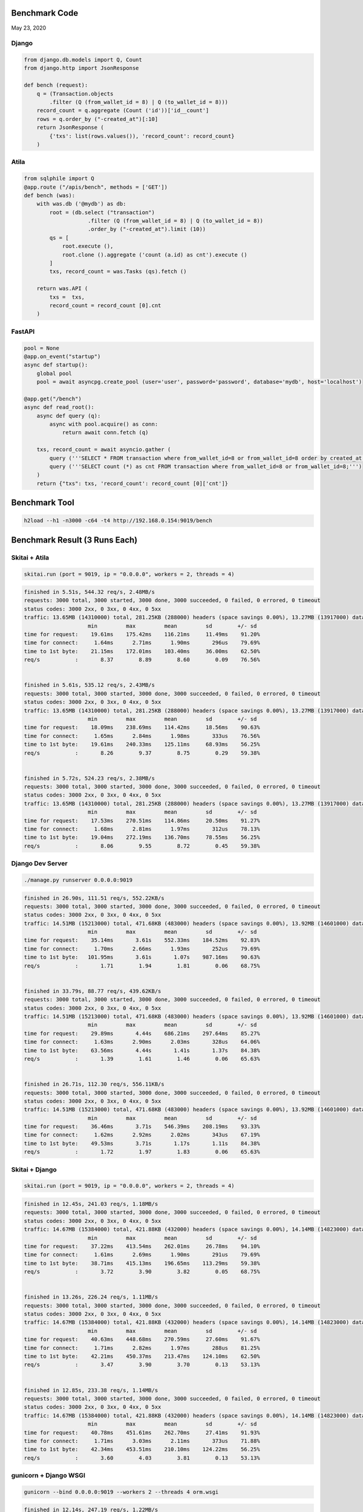 Benchmark Code
=========================

May 23, 2020

Django
------------------

.. code:: python

    from django.db.models import Q, Count
    from django.http import JsonResponse

    def bench (request):
        q = (Transaction.objects
            .filter (Q (from_wallet_id = 8) | Q (to_wallet_id = 8)))
        record_count = q.aggregate (Count ('id'))['id__count']
        rows = q.order_by ("-created_at")[:10]
        return JsonResponse (
            {'txs': list(rows.values()), 'record_count': record_count}
        )


Atila
------------------

.. code:: python

    from sqlphile import Q
    @app.route ("/apis/bench", methods = ['GET'])
    def bench (was):
        with was.db ('@mydb') as db:
            root = (db.select ("transaction")
                        .filter (Q (from_wallet_id = 8) | Q (to_wallet_id = 8))
                        .order_by ("-created_at").limit (10))
            qs = [
                root.execute (),
                root.clone ().aggregate ('count (a.id) as cnt').execute ()
            ]
            txs, record_count = was.Tasks (qs).fetch ()

        return was.API (
            txs =  txs,
            record_count = record_count [0].cnt
        )


FastAPI
-----------------

.. code:: python

    pool = None
    @app.on_event("startup")
    async def startup():
        global pool
        pool = await asyncpg.create_pool (user='user', password='password', database='mydb', host='localhost')

    @app.get("/bench")
    async def read_root():
        async def query (q):
            async with pool.acquire() as conn:
                return await conn.fetch (q)

        txs, record_count = await asyncio.gather (
            query ('''SELECT * FROM transaction where from_wallet_id=8 or from_wallet_id=8 order by created_at desc limit 10;'''),
            query ('''SELECT count (*) as cnt FROM transaction where from_wallet_id=8 or from_wallet_id=8;''')
        )
        return {"txs": txs, 'record_count': record_count [0]['cnt']}



Benchmark Tool
=========================

.. code:: bash

    h2load --h1 -n3000 -c64 -t4 http://192.168.0.154:9019/bench



Benchmark Result (3 Runs Each)
======================================

Skitai + Atila
---------------------------------------------

.. code:: python

    skitai.run (port = 9019, ip = "0.0.0.0", workers = 2, threads = 4)

.. code:: bash

    finished in 5.51s, 544.32 req/s, 2.48MB/s
    requests: 3000 total, 3000 started, 3000 done, 3000 succeeded, 0 failed, 0 errored, 0 timeout
    status codes: 3000 2xx, 0 3xx, 0 4xx, 0 5xx
    traffic: 13.65MB (14310000) total, 281.25KB (288000) headers (space savings 0.00%), 13.27MB (13917000) data
                        min         max         mean         sd        +/- sd
    time for request:    19.61ms    175.42ms    116.21ms     11.49ms    91.20%
    time for connect:     1.64ms      2.71ms      1.90ms       296us    79.69%
    time to 1st byte:    21.15ms    172.01ms    103.40ms     36.00ms    62.50%
    req/s           :       8.37        8.89        8.60        0.09    76.56%


    finished in 5.61s, 535.12 req/s, 2.43MB/s
    requests: 3000 total, 3000 started, 3000 done, 3000 succeeded, 0 failed, 0 errored, 0 timeout
    status codes: 3000 2xx, 0 3xx, 0 4xx, 0 5xx
    traffic: 13.65MB (14310000) total, 281.25KB (288000) headers (space savings 0.00%), 13.27MB (13917000) data
                        min         max         mean         sd        +/- sd
    time for request:    18.09ms    238.69ms    114.42ms     18.56ms    90.63%
    time for connect:     1.65ms      2.84ms      1.98ms       333us    76.56%
    time to 1st byte:    19.61ms    240.33ms    125.11ms     68.93ms    56.25%
    req/s           :       8.26        9.37        8.75        0.29    59.38%


    finished in 5.72s, 524.23 req/s, 2.38MB/s
    requests: 3000 total, 3000 started, 3000 done, 3000 succeeded, 0 failed, 0 errored, 0 timeout
    status codes: 3000 2xx, 0 3xx, 0 4xx, 0 5xx
    traffic: 13.65MB (14310000) total, 281.25KB (288000) headers (space savings 0.00%), 13.27MB (13917000) data
                        min         max         mean         sd        +/- sd
    time for request:    17.53ms    270.51ms    114.86ms     20.50ms    91.27%
    time for connect:     1.68ms      2.81ms      1.97ms       312us    78.13%
    time to 1st byte:    19.04ms    272.19ms    136.70ms     78.55ms    56.25%
    req/s           :       8.06        9.55        8.72        0.45    59.38%



Django Dev Server
-------------------------

.. code:: bash

    ./manage.py runserver 0.0.0.0:9019

.. code:: bash

    finished in 26.90s, 111.51 req/s, 552.22KB/s
    requests: 3000 total, 3000 started, 3000 done, 3000 succeeded, 0 failed, 0 errored, 0 timeout
    status codes: 3000 2xx, 0 3xx, 0 4xx, 0 5xx
    traffic: 14.51MB (15213000) total, 471.68KB (483000) headers (space savings 0.00%), 13.92MB (14601000) data
                        min         max         mean         sd        +/- sd
    time for request:    35.14ms       3.61s    552.33ms    184.52ms    92.83%
    time for connect:     1.70ms      2.66ms      1.93ms       252us    79.69%
    time to 1st byte:   101.95ms       3.61s       1.07s    987.16ms    90.63%
    req/s           :       1.71        1.94        1.81        0.06    68.75%


    finished in 33.79s, 88.77 req/s, 439.62KB/s
    requests: 3000 total, 3000 started, 3000 done, 3000 succeeded, 0 failed, 0 errored, 0 timeout
    status codes: 3000 2xx, 0 3xx, 0 4xx, 0 5xx
    traffic: 14.51MB (15213000) total, 471.68KB (483000) headers (space savings 0.00%), 13.92MB (14601000) data
                        min         max         mean         sd        +/- sd
    time for request:    29.89ms       4.44s    686.21ms    297.64ms    85.27%
    time for connect:     1.63ms      2.90ms      2.03ms       328us    64.06%
    time to 1st byte:    63.56ms       4.44s       1.41s       1.37s    84.38%
    req/s           :       1.39        1.61        1.46        0.06    65.63%


    finished in 26.71s, 112.30 req/s, 556.11KB/s
    requests: 3000 total, 3000 started, 3000 done, 3000 succeeded, 0 failed, 0 errored, 0 timeout
    status codes: 3000 2xx, 0 3xx, 0 4xx, 0 5xx
    traffic: 14.51MB (15213000) total, 471.68KB (483000) headers (space savings 0.00%), 13.92MB (14601000) data
                        min         max         mean         sd        +/- sd
    time for request:    36.46ms       3.71s    546.39ms    208.19ms    93.33%
    time for connect:     1.62ms      2.92ms      2.02ms       343us    67.19%
    time to 1st byte:    49.53ms       3.71s       1.17s       1.11s    84.38%
    req/s           :       1.72        1.97        1.83        0.06    65.63%


Skitai + Django
----------------------

.. code:: python

    skitai.run (port = 9019, ip = "0.0.0.0", workers = 2, threads = 4)

.. code:: bash

    finished in 12.45s, 241.03 req/s, 1.18MB/s
    requests: 3000 total, 3000 started, 3000 done, 3000 succeeded, 0 failed, 0 errored, 0 timeout
    status codes: 3000 2xx, 0 3xx, 0 4xx, 0 5xx
    traffic: 14.67MB (15384000) total, 421.88KB (432000) headers (space savings 0.00%), 14.14MB (14823000) data
                        min         max         mean         sd        +/- sd
    time for request:    37.22ms    413.54ms    262.01ms     26.78ms    94.10%
    time for connect:     1.61ms      2.69ms      1.90ms       291us    79.69%
    time to 1st byte:    38.71ms    415.13ms    196.65ms    113.29ms    59.38%
    req/s           :       3.72        3.90        3.82        0.05    68.75%


    finished in 13.26s, 226.24 req/s, 1.11MB/s
    requests: 3000 total, 3000 started, 3000 done, 3000 succeeded, 0 failed, 0 errored, 0 timeout
    status codes: 3000 2xx, 0 3xx, 0 4xx, 0 5xx
    traffic: 14.67MB (15384000) total, 421.88KB (432000) headers (space savings 0.00%), 14.14MB (14823000) data
                        min         max         mean         sd        +/- sd
    time for request:    40.63ms    448.68ms    270.59ms     27.60ms    91.67%
    time for connect:     1.71ms      2.82ms      1.97ms       288us    81.25%
    time to 1st byte:    42.21ms    450.37ms    213.47ms    124.10ms    62.50%
    req/s           :       3.47        3.90        3.70        0.13    53.13%


    finished in 12.85s, 233.38 req/s, 1.14MB/s
    requests: 3000 total, 3000 started, 3000 done, 3000 succeeded, 0 failed, 0 errored, 0 timeout
    status codes: 3000 2xx, 0 3xx, 0 4xx, 0 5xx
    traffic: 14.67MB (15384000) total, 421.88KB (432000) headers (space savings 0.00%), 14.14MB (14823000) data
                        min         max         mean         sd        +/- sd
    time for request:    40.78ms    451.61ms    262.70ms     27.41ms    91.93%
    time for connect:     1.71ms      3.03ms      2.11ms       373us    71.88%
    time to 1st byte:    42.34ms    453.51ms    210.10ms    124.22ms    56.25%
    req/s           :       3.60        4.03        3.81        0.13    53.13%


gunicorn + Django WSGI
---------------------------

.. code:: bash

    gunicorn --bind 0.0.0.0:9019 --workers 2 --threads 4 orm.wsgi

.. code:: bash

    finished in 12.14s, 247.19 req/s, 1.22MB/s
    requests: 3000 total, 3000 started, 3000 done, 3000 succeeded, 0 failed, 0 errored, 0 timeout
    status codes: 3000 2xx, 0 3xx, 0 4xx, 0 5xx
    traffic: 14.75MB (15468000) total, 492.19KB (504000) headers (space savings 0.00%), 14.14MB (14823000) data
                        min         max         mean         sd        +/- sd
    time for request:    70.11ms    334.35ms    247.48ms     21.04ms    85.27%
    time for connect:     1.48ms      2.92ms      1.93ms       400us    70.31%
    time to 1st byte:    72.80ms    312.07ms    187.28ms     71.35ms    59.38%
    req/s           :       3.87        4.24        4.05        0.15    53.13%


    finished in 12.56s, 238.77 req/s, 1.17MB/s
    requests: 3000 total, 3000 started, 3000 done, 3000 succeeded, 0 failed, 0 errored, 0 timeout
    status codes: 3000 2xx, 0 3xx, 0 4xx, 0 5xx
    traffic: 14.75MB (15468000) total, 492.19KB (504000) headers (space savings 0.00%), 14.14MB (14823000) data
                        min         max         mean         sd        +/- sd
    time for request:    28.64ms    343.74ms    249.10ms     27.93ms    83.83%
    time for connect:     1.66ms      2.76ms      1.92ms       282us    79.69%
    time to 1st byte:    30.92ms    302.33ms    150.02ms     72.33ms    62.50%
    req/s           :       3.73        4.38        4.03        0.28    56.25%


    finished in 13.45s, 223.04 req/s, 1.10MB/s
    requests: 3000 total, 3000 started, 3000 done, 3000 succeeded, 0 failed, 0 errored, 0 timeout
    status codes: 3000 2xx, 0 3xx, 0 4xx, 0 5xx
    traffic: 14.75MB (15468000) total, 492.19KB (504000) headers (space savings 0.00%), 14.14MB (14823000) data
                        min         max         mean         sd        +/- sd
    time for request:    28.90ms    357.32ms    254.04ms     41.18ms    67.33%
    time for connect:     1.62ms      2.76ms      1.88ms       287us    81.25%
    time to 1st byte:    30.33ms    295.33ms    152.65ms     74.32ms    59.38%
    req/s           :       3.49        4.68        4.01        0.56    56.25%



uvicorn + Django ASGI
------------------------

.. code:: bash

    uvicorn orm.asgi:application --host 0.0.0.0 --port 9019 --workers 2

.. code:: bash

    finished in 14.30s, 209.75 req/s, 1.02MB/s
    requests: 3000 total, 3000 started, 3000 done, 3000 succeeded, 0 failed, 0 errored, 0 timeout
    status codes: 3000 2xx, 0 3xx, 0 4xx, 0 5xx
    traffic: 14.66MB (15372000) total, 410.16KB (420000) headers (space savings 0.00%), 14.14MB (14823000) data
                        min         max         mean         sd        +/- sd
    time for request:    26.73ms    489.37ms    265.31ms     64.07ms    69.53%
    time for connect:     1.52ms      2.65ms      1.79ms       298us    79.69%
    time to 1st byte:   227.36ms    387.08ms    326.96ms     55.53ms    53.13%
    req/s           :       3.28        4.77        3.86        0.60    60.94%


    finished in 12.63s, 237.53 req/s, 1.16MB/s
    requests: 3000 total, 3000 started, 3000 done, 3000 succeeded, 0 failed, 0 errored, 0 timeout
    status codes: 3000 2xx, 0 3xx, 0 4xx, 0 5xx
    traffic: 14.66MB (15372000) total, 410.16KB (420000) headers (space savings 0.00%), 14.14MB (14823000) data
                        min         max         mean         sd        +/- sd
    time for request:    35.28ms    557.75ms    258.50ms     48.83ms    76.23%
    time for connect:     1.61ms      2.69ms      1.87ms       293us    79.69%
    time to 1st byte:    77.72ms    270.50ms    231.23ms     58.58ms    85.94%
    req/s           :       3.69        4.09        3.87        0.11    59.38%


    finished in 13.90s, 215.90 req/s, 1.06MB/s
    requests: 3000 total, 3000 started, 3000 done, 3000 succeeded, 0 failed, 0 errored, 0 timeout
    status codes: 3000 2xx, 0 3xx, 0 4xx, 0 5xx
    traffic: 14.66MB (15372000) total, 410.16KB (420000) headers (space savings 0.00%), 14.14MB (14823000) data
                        min         max         mean         sd        +/- sd
    time for request:    30.53ms    453.71ms    263.47ms     57.86ms    71.87%
    time for connect:     1.67ms      2.80ms      1.93ms       289us    81.25%
    time to 1st byte:    57.63ms    283.51ms    231.53ms     51.15ms    84.38%
    req/s           :       3.33        4.54        3.85        0.48    56.25%


uvicorn + FastAPI
------------------------

.. code:: bash

    uvicorn fastapiapp:app --host 0.0.0.0 --port 9019 --workers 2

.. code:: bash

    finished in 5.54s, 541.59 req/s, 2.45MB/s
    requests: 3000 total, 3000 started, 3000 done, 3000 succeeded, 0 failed, 0 errored, 0 timeout
    status codes: 3000 2xx, 0 3xx, 0 4xx, 0 5xx
    traffic: 13.60MB (14256000) total, 269.53KB (276000) headers (space savings 0.00%), 13.23MB (13875000) data
                        min         max         mean         sd        +/- sd
    time for request:     8.96ms    370.88ms    111.16ms     51.11ms    73.30%
    time for connect:     1.63ms      2.69ms      1.90ms       281us    79.69%
    time to 1st byte:    52.15ms    287.15ms    123.83ms     51.04ms    67.19%
    req/s           :       8.45        9.95        9.01        0.36    62.50%


    finished in 5.61s, 534.36 req/s, 2.42MB/s
    requests: 3000 total, 3000 started, 3000 done, 3000 succeeded, 0 failed, 0 errored, 0 timeout
    status codes: 3000 2xx, 0 3xx, 0 4xx, 0 5xx
    traffic: 13.60MB (14256000) total, 269.53KB (276000) headers (space savings 0.00%), 13.23MB (13875000) data
                        min         max         mean         sd        +/- sd
    time for request:     8.99ms    578.86ms     99.85ms     74.99ms    68.43%
    time for connect:     1.62ms      2.76ms      1.92ms       312us    78.13%
    time to 1st byte:    39.38ms    280.43ms    116.70ms     61.46ms    73.44%
    req/s           :       8.20       17.18       10.88        3.53    71.88%


    finished in 5.47s, 548.20 req/s, 2.48MB/s
    requests: 3000 total, 3000 started, 3000 done, 3000 succeeded, 0 failed, 0 errored, 0 timeout
    status codes: 3000 2xx, 0 3xx, 0 4xx, 0 5xx
    traffic: 13.60MB (14256000) total, 269.53KB (276000) headers (space savings 0.00%), 13.23MB (13875000) data
                        min         max         mean         sd        +/- sd
    time for request:     9.12ms    433.58ms    113.01ms     53.04ms    76.33%
    time for connect:      872us      1.17ms      1.01ms        88us    53.13%
    time to 1st byte:    41.40ms    274.98ms    120.22ms     50.28ms    67.19%
    req/s           :       8.43        9.66        8.86        0.29    73.44%

